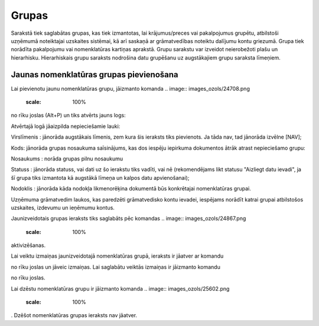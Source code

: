 .. 148 Grupas********** 



Sarakstā tiek saglabātas grupas, kas tiek izmantotas, lai
krājumus/preces vai pakalpojumus grupētu, atbilstoši uzņēmumā
noteiktajai uzskaites sistēmai, kā arī saskaņā ar grāmatvedības
noteiktu dalījumu kontu griezumā. Grupa tiek norādīta pakalpojumu vai
nomenklatūras kartiņas aprakstā. Grupu sarakstu var izveidot
neierobežoti plašu un hierarhisku. Hierarhiskais grupu saraksts
nodrošina datu grupēšanu uz augstākajiem grupu saraksta līmeņiem.



Jaunas nomenklatūras grupas pievienošana
````````````````````````````````````````

Lai pievienotu jaunu nomenklatūras grupu, jāizmanto komanda .. image::
images_ozols/24708.png
    :scale: 100%
no rīku joslas (Alt+P) un tiks atvērts jauns logs:



.. image:: images_ozols/26520.png
    :scale: 100%





Atvērtajā logā jāaizpilda nepieciešamie lauki:




Virslīmenis : jānorāda augstākais līmenis, zem kura šis ieraksts tiks
pievienots. Ja tāda nav, tad jānorāda izvēlne [NAV];

Kods: jānorāda grupas nosaukuma saīsinājums, kas dos iespēju iepirkuma
dokumentos ātrāk atrast nepieciešamo grupu:

Nosaukums : norāda grupas pilnu nosaukumu

Statuss : jānorāda statuss, vai dati uz šo ierakstu tiks vadīti, vai
nē (rekomendējams likt statusu "Aizliegt datu ievadi", ja šī grupa
tiks izmantota kā augstākā līmeņa un kalpos datu apvienošanai);


Nodoklis : jānorāda kāda nodokļa likmenorēķina dokumentā būs
konkrētajai nomenklatūras grupai.



.. image:: images_ozols/24545.gif
    :scale: 100%
Uzņēmuma grāmatvedim laukos, kas paredzēti grāmatvedisko kontu
ievadei, iespējams norādīt katrai grupai atbilstošos uzskaites,
izdevumu un ieņēmumu kontus.



Jaunizveidotais grupas ieraksts tiks saglabāts pēc komandas .. image::
images_ozols/24867.png
    :scale: 100%
aktivizēšanas.



Lai veiktu izmaiņas jaunizveidotajā nomenklatūras grupā, ieraksts ir
jāatver ar komandu .. image:: images_ozols/24869.png
    :scale: 100%
no rīku joslas un jāveic izmaiņas. Lai saglabātu veiktās izmaiņas ir
jāizmanto komandu .. image:: images_ozols/24867.png
    :scale: 100%
no rīku joslas.



Lai dzēstu nomenklatūras grupu ir jāizmanto komanda .. image::
images_ozols/25602.png
    :scale: 100%
. Dzēšot nomenklatūras grupas ieraksts nav jāatver.

 